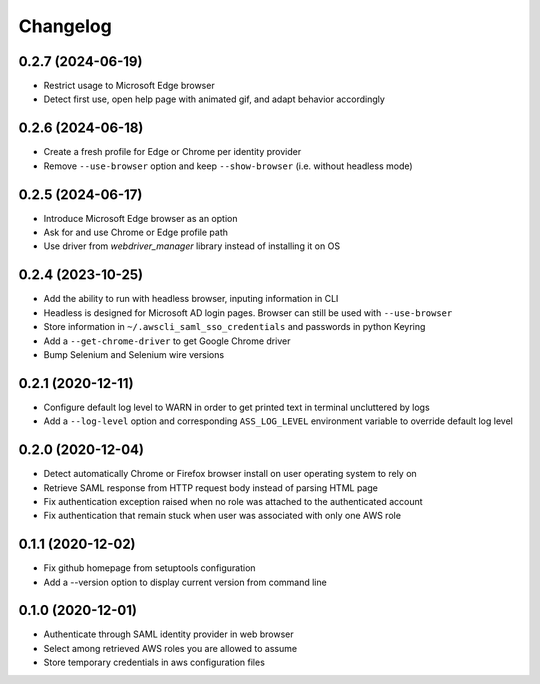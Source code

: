 =========
Changelog
=========

0.2.7 (2024-06-19)
------------------

* Restrict usage to Microsoft Edge browser
* Detect first use, open help page with animated gif, and adapt behavior accordingly

0.2.6 (2024-06-18)
------------------

* Create a fresh profile for Edge or Chrome per identity provider
* Remove ``--use-browser`` option and keep ``--show-browser`` (i.e. without headless mode)

0.2.5 (2024-06-17)
------------------

* Introduce Microsoft Edge browser as an option
* Ask for and use Chrome or Edge profile path
* Use driver from `webdriver_manager` library instead of installing it on OS

0.2.4 (2023-10-25)
------------------

* Add the ability to run with headless browser, inputing information in CLI
* Headless is designed for Microsoft AD login pages. Browser can still be used with ``--use-browser``
* Store information in ``~/.awscli_saml_sso_credentials`` and passwords in python Keyring
* Add a ``--get-chrome-driver`` to get Google Chrome driver
* Bump Selenium and Selenium wire versions

0.2.1 (2020-12-11)
------------------

* Configure default log level to WARN in order to get printed text in terminal uncluttered by logs
* Add a ``--log-level`` option and corresponding ``ASS_LOG_LEVEL`` environment variable to override default log level

0.2.0 (2020-12-04)
------------------

* Detect automatically Chrome or Firefox browser install on user operating system to rely on
* Retrieve SAML response from HTTP request body instead of parsing HTML page
* Fix authentication exception raised when no role was attached to the authenticated account
* Fix authentication that remain stuck when user was associated with only one AWS role

0.1.1 (2020-12-02)
------------------

* Fix github homepage from setuptools configuration
* Add a --version option to display current version from command line

0.1.0 (2020-12-01)
------------------

* Authenticate through SAML identity provider in web browser
* Select among retrieved AWS roles you are allowed to assume
* Store temporary credentials in aws configuration files
